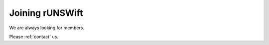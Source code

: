 ################
Joining rUNSWift
################

We are always looking for members.

Please :ref:`contact` us.
